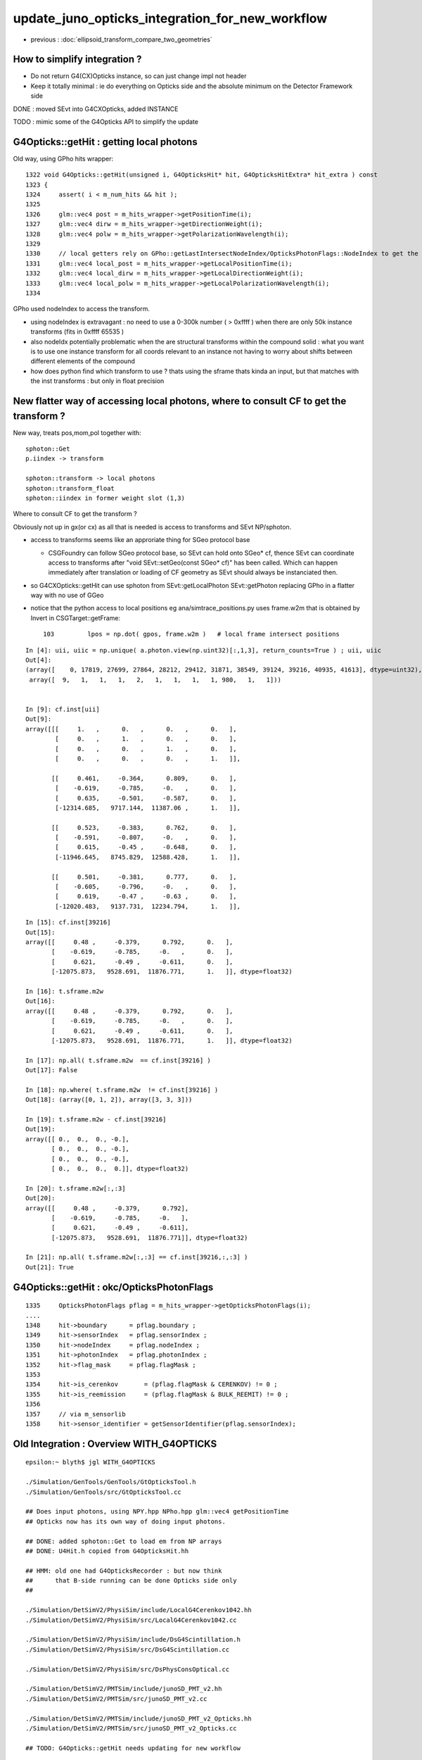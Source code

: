 update_juno_opticks_integration_for_new_workflow
==================================================

* previous : :doc:`ellipsoid_transform_compare_two_geometries`

How to simplify integration ?
-----------------------------

* Do not return G4(CX)Opticks instance, so can just change impl not header 
* Keep it totally minimal : ie do everything on Opticks side and the 
  absolute minimum on the Detector Framework side


DONE : moved SEvt into G4CXOpticks, added INSTANCE  

TODO : mimic some of the G4Opticks API to simplify the update 



G4Opticks::getHit : getting local photons
--------------------------------------------

Old way, using GPho hits wrapper::
    
    1322 void G4Opticks::getHit(unsigned i, G4OpticksHit* hit, G4OpticksHitExtra* hit_extra ) const
    1323 {
    1324     assert( i < m_num_hits && hit );
    1325 
    1326     glm::vec4 post = m_hits_wrapper->getPositionTime(i);
    1327     glm::vec4 dirw = m_hits_wrapper->getDirectionWeight(i);
    1328     glm::vec4 polw = m_hits_wrapper->getPolarizationWavelength(i);
    1329 
    1330     // local getters rely on GPho::getLastIntersectNodeIndex/OpticksPhotonFlags::NodeIndex to get the frame
    1331     glm::vec4 local_post = m_hits_wrapper->getLocalPositionTime(i);
    1332     glm::vec4 local_dirw = m_hits_wrapper->getLocalDirectionWeight(i);
    1333     glm::vec4 local_polw = m_hits_wrapper->getLocalPolarizationWavelength(i);
    1334 

GPho used nodeIndex to access the transform. 

* using nodeIndex is extravagant : no need to use a 0-300k number ( > 0xffff ) 
  when there are only 50k instance transforms (fits in 0xffff 65535 )

* also nodeIdx potentially problematic when the are structural transforms 
  within the compound solid : what you want is to use one instance transform 
  for all coords relevant to an instance not having to worry about shifts between 
  different elements of the compound
  
* how does python find which transform to use ? thats using the sframe thats kinda an input, 
  but that matches with the inst transforms : but only in float precision 


New flatter way of accessing local photons, where to consult CF to get the transform ?
-----------------------------------------------------------------------------------------

New way, treats pos,mom,pol together with::

    sphoton::Get 
    p.iindex -> transform

    sphoton::transform -> local photons 
    sphoton::transform_float 
    sphoton::iindex in former weight slot (1,3)

Where to consult CF to get the transform ? 

Obviously not up in gx(or cx) as all that is needed is access to transforms
and SEvt NP/sphoton. 

* access to transforms seems like an approriate thing for SGeo protocol base 

  * CSGFoundry can follow SGeo protocol base, so SEvt can hold onto SGeo* cf, 
    thence SEvt can coordinate access to transforms after "void SEvt::setGeo(const SGeo* cf)" 
    has been called. Which can happen immediately after translation or loading of CF geometry 
    as SEvt should always be instanciated then.    

* so G4CXOpticks::getHit can use sphoton from SEvt::getLocalPhoton SEvt::getPhoton
  replacing GPho in a flatter way with no use of GGeo  


* notice that the python access to local positions eg ana/simtrace_positions.py uses
  frame.w2m that is obtained by Invert in CSGTarget::getFrame::

    103         lpos = np.dot( gpos, frame.w2m )   # local frame intersect positions



::

    In [4]: uii, uiic = np.unique( a.photon.view(np.uint32)[:,1,3], return_counts=True ) ; uii, uiic
    Out[4]: 
    (array([    0, 17819, 27699, 27864, 28212, 29412, 31871, 38549, 39124, 39216, 40935, 41613], dtype=uint32),
     array([  9,   1,   1,   1,   2,   1,   1,   1,   1, 980,   1,   1]))


    In [9]: cf.inst[uii]
    Out[9]: 
    array([[[     1.   ,      0.   ,      0.   ,      0.   ],
            [     0.   ,      1.   ,      0.   ,      0.   ],
            [     0.   ,      0.   ,      1.   ,      0.   ],
            [     0.   ,      0.   ,      0.   ,      1.   ]],

           [[     0.461,     -0.364,      0.809,      0.   ],
            [    -0.619,     -0.785,     -0.   ,      0.   ],
            [     0.635,     -0.501,     -0.587,      0.   ],
            [-12314.685,   9717.144,  11387.06 ,      1.   ]],

           [[     0.523,     -0.383,      0.762,      0.   ],
            [    -0.591,     -0.807,     -0.   ,      0.   ],
            [     0.615,     -0.45 ,     -0.648,      0.   ],
            [-11946.645,   8745.829,  12588.428,      1.   ]],

           [[     0.501,     -0.381,      0.777,      0.   ],
            [    -0.605,     -0.796,     -0.   ,      0.   ],
            [     0.619,     -0.47 ,     -0.63 ,      0.   ],
            [-12020.483,   9137.731,  12234.794,      1.   ]],











::

    In [15]: cf.inst[39216]
    Out[15]: 
    array([[     0.48 ,     -0.379,      0.792,      0.   ],
           [    -0.619,     -0.785,     -0.   ,      0.   ],
           [     0.621,     -0.49 ,     -0.611,      0.   ],
           [-12075.873,   9528.691,  11876.771,      1.   ]], dtype=float32)

    In [16]: t.sframe.m2w
    Out[16]: 
    array([[     0.48 ,     -0.379,      0.792,      0.   ],
           [    -0.619,     -0.785,     -0.   ,      0.   ],
           [     0.621,     -0.49 ,     -0.611,      0.   ],
           [-12075.873,   9528.691,  11876.771,      1.   ]], dtype=float32)

    In [17]: np.all( t.sframe.m2w  == cf.inst[39216] )
    Out[17]: False

    In [18]: np.where( t.sframe.m2w  != cf.inst[39216] )
    Out[18]: (array([0, 1, 2]), array([3, 3, 3]))

    In [19]: t.sframe.m2w - cf.inst[39216]
    Out[19]: 
    array([[ 0.,  0.,  0., -0.],
           [ 0.,  0.,  0., -0.],
           [ 0.,  0.,  0., -0.],
           [ 0.,  0.,  0.,  0.]], dtype=float32)

    In [20]: t.sframe.m2w[:,:3]
    Out[20]: 
    array([[     0.48 ,     -0.379,      0.792],
           [    -0.619,     -0.785,     -0.   ],
           [     0.621,     -0.49 ,     -0.611],
           [-12075.873,   9528.691,  11876.771]], dtype=float32)

    In [21]: np.all( t.sframe.m2w[:,:3] == cf.inst[39216,:,:3] )
    Out[21]: True


G4Opticks::getHit : okc/OpticksPhotonFlags
-----------------------------------------------

::

    1335     OpticksPhotonFlags pflag = m_hits_wrapper->getOpticksPhotonFlags(i);
    ....
    1348     hit->boundary      = pflag.boundary ;
    1349     hit->sensorIndex   = pflag.sensorIndex ;
    1350     hit->nodeIndex     = pflag.nodeIndex ;
    1351     hit->photonIndex   = pflag.photonIndex ;
    1352     hit->flag_mask     = pflag.flagMask ;
    1353 
    1354     hit->is_cerenkov       = (pflag.flagMask & CERENKOV) != 0 ;
    1355     hit->is_reemission     = (pflag.flagMask & BULK_REEMIT) != 0 ;
    1356 
    1357     // via m_sensorlib 
    1358     hit->sensor_identifier = getSensorIdentifier(pflag.sensorIndex);




Old Integration : Overview WITH_G4OPTICKS
-------------------------------------------

::

    epsilon:~ blyth$ jgl WITH_G4OPTICKS

    ./Simulation/GenTools/GenTools/GtOpticksTool.h
    ./Simulation/GenTools/src/GtOpticksTool.cc

    ## Does input photons, using NPY.hpp NPho.hpp glm::vec4 getPositionTime 
    ## Opticks now has its own way of doing input photons. 

    ## DONE: added sphoton::Get to load em from NP arrays 
    ## DONE: U4Hit.h copied from G4OpticksHit.hh

    ## HMM: old one had G4OpticksRecorder : but now think 
    ##      that B-side running can be done Opticks side only 
    ##

    ./Simulation/DetSimV2/PhysiSim/include/LocalG4Cerenkov1042.hh
    ./Simulation/DetSimV2/PhysiSim/src/LocalG4Cerenkov1042.cc

    ./Simulation/DetSimV2/PhysiSim/include/DsG4Scintillation.h
    ./Simulation/DetSimV2/PhysiSim/src/DsG4Scintillation.cc

    ./Simulation/DetSimV2/PhysiSim/src/DsPhysConsOptical.cc

    ./Simulation/DetSimV2/PMTSim/include/junoSD_PMT_v2.hh
    ./Simulation/DetSimV2/PMTSim/src/junoSD_PMT_v2.cc

    ./Simulation/DetSimV2/PMTSim/include/junoSD_PMT_v2_Opticks.hh
    ./Simulation/DetSimV2/PMTSim/src/junoSD_PMT_v2_Opticks.cc

    ## TODO: G4Opticks::getHit needs updating for new workflow  
        

    ./Simulation/DetSimV2/PMTSim/include/PMTEfficiencyCheck.hh
    ./Simulation/DetSimV2/PMTSim/src/PMTEfficiencyCheck.cc

    ./Simulation/DetSimV2/PMTSim/src/PMTSDMgr.cc

    ./Simulation/DetSimV2/DetSimMTUtil/src/DetFactorySvc.cc

    ./Simulation/DetSimV2/DetSimOptions/src/DetSim0Svc.cc

    ./Simulation/DetSimV2/DetSimOptions/src/LSExpDetectorConstruction_Opticks.cc

    ## passing over the geometry, G4Opticks -> G4CXOpticks

    ./Simulation/DetSimV2/AnalysisCode/include/G4OpticksAnaMgr.hh
    ./Simulation/DetSimV2/AnalysisCode/src/G4OpticksAnaMgr.cc

    ## HMM : this is using G4OpticksRecorder, could be updated for U4Recorder 
    ## but Opticks alone can do this a bit doubtful of the need

    ./Examples/Tutorial/python/Tutorial/JUNODetSimModule.py



Old Integration : OPTICKS_LOG 
---------------------------------

::

    epsilon:offline blyth$ jgr OPTICKS_LOG
    ./Simulation/DetSimV2/DetSimMTUtil/src/DetFactorySvc.cc:#include "OPTICKS_LOG.hh"
    ./Simulation/DetSimV2/DetSimOptions/src/DetSim0Svc.cc:#include "OPTICKS_LOG.hh"

jcv DetSim0Svc::

    301 bool DetSim0Svc::initializeOpticks()
    302 {
    303     dumpOpticks("DetSim0Svc::initializeOpticks");
    304     assert( m_opticksMode > 0);
    305 
    306 #ifdef WITH_G4OPTICKS
    307     OPTICKS_ELOG("DetSim0Svc");
    308 #else
    309     LogError << " FATAL : non-zero opticksMode **NOT** WITH_G4OPTICKS " << std::endl ;
    310     assert(0);
    311 #endif
    312     return true ;
    313 }
    314 
    315 bool DetSim0Svc::finalizeOpticks()
    316 {
    317     dumpOpticks("DetSim0Svc::finalizeOpticks");
    318     assert( m_opticksMode > 0);
    319 
    320 #ifdef WITH_G4OPTICKS
    321     G4Opticks::Finalize();
    322 #else
    323     LogError << " FATAL : non-zero opticksMode **NOT** WITH_G4OPTICKS " << std::endl ;
    324     assert(0);
    325 #endif
    326     return true;
    327 }





Old Integration : setup : done at tail of LSExpDetectorConstruction::Construct
---------------------------------------------------------------------------------

jcv LSExpDetectorConstruction::


     199 G4VPhysicalVolume* LSExpDetectorConstruction::Construct()
     200 {
     ...
     359   m_g4opticks = LSExpDetectorConstruction_Opticks::Setup( physiWorld, m_sd, m_opticksMode );
     360 
     361   G4cout
     362       << __FILE__ << ":" << __LINE__ << " completed construction of physiWorld "
     363       << " m_opticksMode " << m_opticksMode
     364       << G4endl
     365       ;
     366 
     367   return physiWorld;
     368 }


jcv LSExpDetectorConstruction_Opticks::

    001 #pragma once
      2 
      3 class G4Opticks ;
      4 class G4VPhysicalVolume ;
      5 class G4VSensitiveDetector ;
      6 
      7 struct LSExpDetectorConstruction_Opticks
      8 {
      9     static G4Opticks* Setup(const G4VPhysicalVolume* world, const G4VSensitiveDetector* sd_, int opticksMode );
     10 };

    084 G4Opticks* LSExpDetectorConstruction_Opticks::Setup(const G4VPhysicalVolume* world, const G4VSensitiveDetector* sd_, int opticksMode )  // static
     85 {
     86     if( opticksMode == 0 ) return nullptr ;
     87     LOG(info) << "[ WITH_G4OPTICKS opticksMode " << opticksMode  ;
     88 
     89     assert(world); 
     90 
     91     // 1. pass geometry to Opticks, translate it to GPU and return sensor placements  
     92 
     93     G4Opticks* g4ok = new G4Opticks ;
     94     
     95     bool outer_volume = true ;
     96     bool profile = true ;
     97 
     98     const char* geospecific_default =   "--way --pvname pAcrylic --boundary Water///Acrylic --waymask 3 --gdmlkludge" ;  // (1): gives radius 17820
     99     const char* embedded_commandline_extra = SSys::getenvvar("LSXDC_GEOSPECIFIC", geospecific_default ) ;   
    100     LOG(info) << " embedded_commandline_extra " << embedded_commandline_extra ;
    101 
    102     g4ok->setPlacementOuterVolume(outer_volume); 
    103     g4ok->setProfile(profile); 
    104     g4ok->setEmbeddedCommandLineExtra(embedded_commandline_extra);
    105     g4ok->setGeometry(world); 
    106 
    107     const std::vector<G4PVPlacement*>& sensor_placements = g4ok->getSensorPlacements() ;       
    108     unsigned num_sensor = sensor_placements.size(); 
    109 
    110     // 2. use the placements to pass sensor data : efficiencies, categories, identifiers  
    111 
    112     const junoSD_PMT_v2* sd = dynamic_cast<const junoSD_PMT_v2*>(sd_) ;  
    113     assert(sd) ; 


    0596 void G4Opticks::setGeometry(const G4VPhysicalVolume* world)
     597 {
     598     LOG(LEVEL) << "[" ;
     599 
     600     LOG(LEVEL) << "( translateGeometry " ;
     601     GGeo* ggeo = translateGeometry( world ) ;
     602     LOG(LEVEL) << ") translateGeometry " ;
     603 
     604     if( m_standardize_geant4_materials )
     605     {
     606         standardizeGeant4MaterialProperties();
     607     }
     608 
     609     m_world = world ;
     610 
     611     setGeometry(ggeo);
     612 
     613     LOG(LEVEL) << "]" ;
     614 }

     940 GGeo* G4Opticks::translateGeometry( const G4VPhysicalVolume* top )
     941 {
     942     LOG(verbose) << "( key" ;
     943     const char* keyspec = X4PhysicalVolume::Key(top) ;
     944 
     945     bool parse_argv = false ;
     946     Opticks* ok = InitOpticks(keyspec, m_embedded_commandline_extra, parse_argv );
     947 
     948     // ok->setGPartsTransformOffset(true);  
     949     // HMM: CANNOT DO THIS PRIOR TO pre-7 
     950     // IDEA: COULD CREATE GParts TWICE WITH THE DIFFERENT SETTING AFTER pre-7 OGeo 
     951     // ACTUALLY: IT MAKES MORE SENSE TO SAVE IT ONLY IN CSG_GGeo : 
     952 
     953     const char* dbggdmlpath = ok->getDbgGDMLPath();
     954     if( dbggdmlpath != NULL )
     955     {
     956         LOG(info) << "( CGDML" ;
     957         CGDML::Export( dbggdmlpath, top );
     958         LOG(info) << ") CGDML" ;
     959     }

Old Integration : usage 
--------------------------

jcv junoSD_PMT_v2::

    1070 void junoSD_PMT_v2::EndOfEvent(G4HCofThisEvent* HCE)
    1071 {
    1072 
    1073 #ifdef WITH_G4OPTICKS
    1074     if(m_opticksMode > 0)
    1075     {
    1076         // Opticks GPU optical photon simulation and bulk hit population is done here 
    1077         m_jpmt_opticks->EndOfEvent(HCE);
    1078     }
    1079 #endif

jcv junoSD_PMT_v2_Opticks::

    118 void junoSD_PMT_v2_Opticks::EndOfEvent(G4HCofThisEvent*)
    119 {
    120     if(m_pmthitmerger_opticks == nullptr)
    121     {
    122         m_pmthitmerger_opticks = m_jpmt->getMergerOpticks();
    123     }
    124 
    125     const G4Event* event = G4RunManager::GetRunManager()->GetCurrentEvent() ;
    126     G4int eventID = event->GetEventID() ;
    127 
    128     G4Opticks* g4ok = G4Opticks::Get() ;
    129 
    130     unsigned num_gensteps = g4ok->getNumGensteps();
    131     unsigned num_photons = g4ok->getNumPhotons();
    132 
    133     LOG(info)
    134         << "["
    135         << " eventID " << eventID
    136         << " m_opticksMode " << m_opticksMode
    137         << " numGensteps " << num_gensteps
    138         << " numPhotons " << num_photons
    139         ;
    140 
    141     g4ok->propagateOpticalPhotons(eventID);




